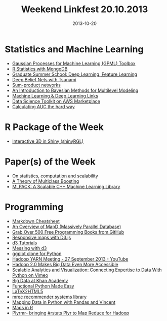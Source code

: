 #+TITLE: Weekend Linkfest 20.10.2013
#+DATE: 2013-10-20
#+CATEGORY: Linkfest
* Statistics and Machine Learning
- [[http://jmlr.org/papers/v11/rasmussen10a.html][Gaussian Processes for Machine Learning (GPML) Toolbox]]
- [[http://rpubs.com/schmidb/rstatsMongoDB][R Statistics with MongoDB]]
- [[https://www.ipam.ucla.edu/schedule.aspx?pc%3Dgss2012][Graduate Summer School: Deep Learning, Feature Learning]]
- [[http://tsunami.io/blog-DBN_Digits.html][Deep Belief Nets with Tsunami]]
- [[http://deep-awesomeness.tumblr.com/?og%3D1][Sum-product networks]]
- [[http://nbviewer.ipython.org/urls/raw.github.com/fonnesbeck/multilevel_modeling/master/multilevel_modeling.ipynb][An Introduction to Bayesian Methods for Multilevel Modeling]]
- [[https://github.com/halrlee/research/wiki/Machine-Learning-&-Deep-Learning-Links][Machine Learning & Deep Learning Links]]
- [[https://aws.amazon.com/marketplace/pp/B00FQRYRP6][Data Science Toolkit on AWS Marketplace]]
- [[http://bayesianbiologist.com/2013/10/10/calculating-auc-the-hard-way/][Calculating AUC the hard way]]
* R Package of the Week
- [[http://trestletechnology.net/2013/10/interactive-3d-in-shiny-shinyrgl/][Interactive 3D in Shiny (shinyRGL)]]
* Paper(s) of the Week
- [[http://arxiv.org/pdf/1309.7804v1.pdf][On statistics, computation and scalability]]
- [[http://jmlr.org/papers/v14/mukherjee13a.html][A Theory of Multiclass Boosting]]
- [[http://jmlr.org/papers/v14/curtin13a.html][MLPACK: A Scalable C++ Machine Learning Library]]
* Programming
- [[http://www.inf.fu-berlin.de/inst/ag-ki/rojas_home/documents/1996/NeuralNetworks/neuron.pdf][Markdown Cheatsheet]]
- [[http://geops.csail.mit.edu/docs/mapd_overview.pdf][An Overview of MapD (Massively Parallel Database)]]
- [[http://lifehacker.com/grab-over-500-free-programming-books-from-github-1447805132][Grab Over 500 Free Programming Books from GitHub]]
- [[http://flowingdata.com/2013/10/18/responsive-maps-with-d3-js/][Responsive maps with D3.js]]
- [[http://enja.org/d3/][d3 Tutorials]]
- [[http://ilanthedataman.com/understanding-the-data-game/2013/9/30/messing-with-students][Messing with d3]]
- [[https://github.com/yhat/ggplot/blob/master/README.md][ggplot clone for Python]]
- [[http://www.youtube.com/watch?feature%3Dyoutu.be&v%3DKZHzrRHJqbo&desktop_uri%3D%252Fwatch%253Fv%253DKZHzrRHJqbo%2526feature%253Dyoutu.be&app%3Ddesktop][Hadoop YARN Meeting - 27 September 2013 - YouTube]]
- [[http://readwrite.com/2013/10/16/hadoop-2-yarn-mapreduce-2-big-data-more-accessible?utm_campaign%3D&utm_source%3Ddirect-readwr.it&awesm%3Dreadwr.it_c03h&utm_medium%3Dreadwr.it-twitter&utm_content%3Dreadwrite3-orionautotweet#awesm%3D~okOcCywt0Jmxak][Hadoop 2.0 Makes Big Data Even More Accessible]]
- [[https://vimeo.com/76921351][Scalable Analytics and Visualization: Connecting Expertise to Data With Python on Vimeo]]
- [[http://mattfaus.com/2013/10/big-data-at-khan-academy/][Big Data at Khan Academy]]
- [[http://hackflow.com/blog/2013/10/13/functional-python-made-easy/][Functional Python Made Easy]]
- [[https://github.com/Mathapedia/LaTeX2HTML5][LaTeX2HTML5]]
- [[https://github.com/mendeley/mrec][mrec recommender systems library]]
- [[http://wrobstory.github.io/2013/10/mapping-data-python.html][Mapping Data in Python with Pandas and Vincent]]
- [[http://statacumen.com/teach/SC1/SC1_16_Maps.pdf][Maps in R]]
- [[http://decisionstats.com/2013/10/08/plyrmr-bringing-rstats-plyr-to-map-reduce-for-hadoop/][Plyrmr- bringing #rstats Plyr to Map Reduce for Hadoop]]

